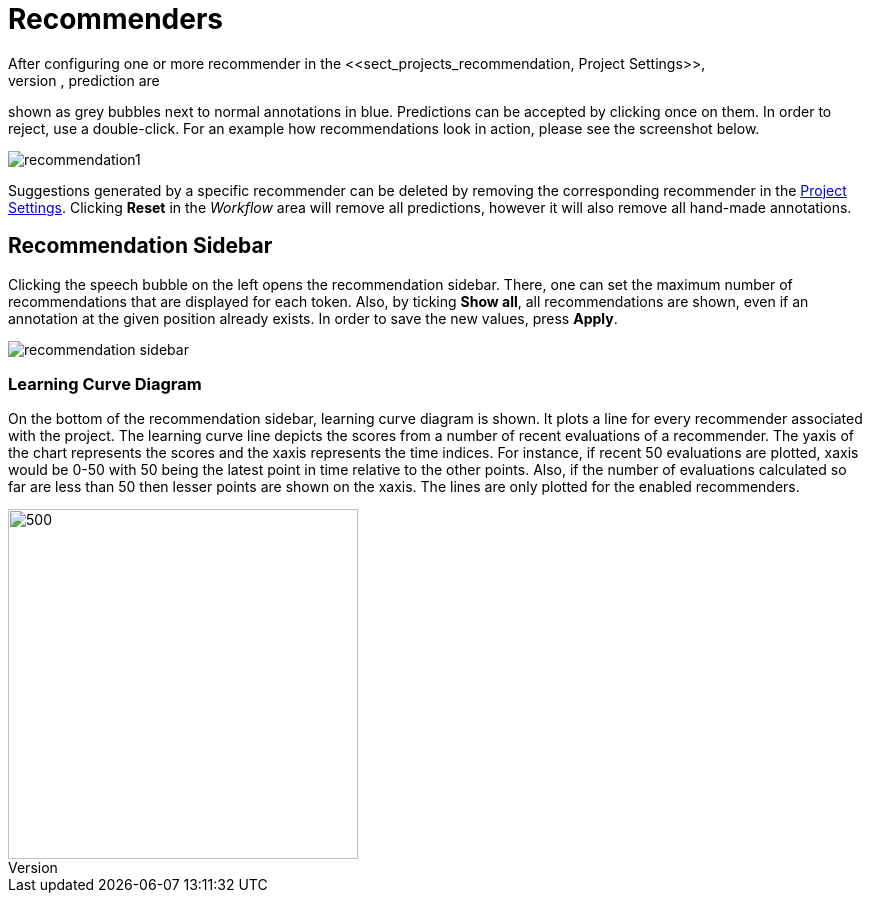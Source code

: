 [[sect_annotation_recommendation]]
= Recommenders
After configuring one or more recommender in the <<sect_projects_recommendation, Project Settings>>,
they can be used during annotation to generate predictions. In the annotation view, prediction are
shown as grey bubbles next to normal annotations in blue. Predictions can be accepted by clicking
once on them. In order to reject, use a double-click. For an example how recommendations look in
action, please see the screenshot below.

image::recommendation1.png[align="center"]

Suggestions generated by a specific recommender can be deleted by removing the corresponding recommender
in the  <<sect_projects_recommendation, Project Settings>>. Clicking *Reset* in the _Workflow_ area
will remove all predictions, however it will also remove all hand-made annotations.

== Recommendation Sidebar

Clicking the speech bubble on the left opens the recommendation sidebar. There, one can set the
maximum number of recommendations that are displayed for each token. Also, by ticking *Show all*,
all recommendations are shown, even if an annotation at the given position already exists. In order
to save the new values, press *Apply*.

image::recommendation_sidebar.png[align="center"]

=== Learning Curve Diagram

On the bottom of the recommendation sidebar, learning curve diagram is shown. It plots a line for every recommender associated with the project. The learning curve line depicts the scores from a number of recent evaluations of a recommender. The yaxis of the chart represents the scores and the xaxis represents the time indices. For instance, if recent 50 evaluations are plotted, xaxis would be 0-50 with 50 being the latest point in time relative to the other points. Also, if the number of evaluations calculated so far are less than 50 then lesser points are shown on the xaxis. The lines are only plotted for the enabled recommenders.

image::learning_curve_diagram.png[500,350,align="center"]
